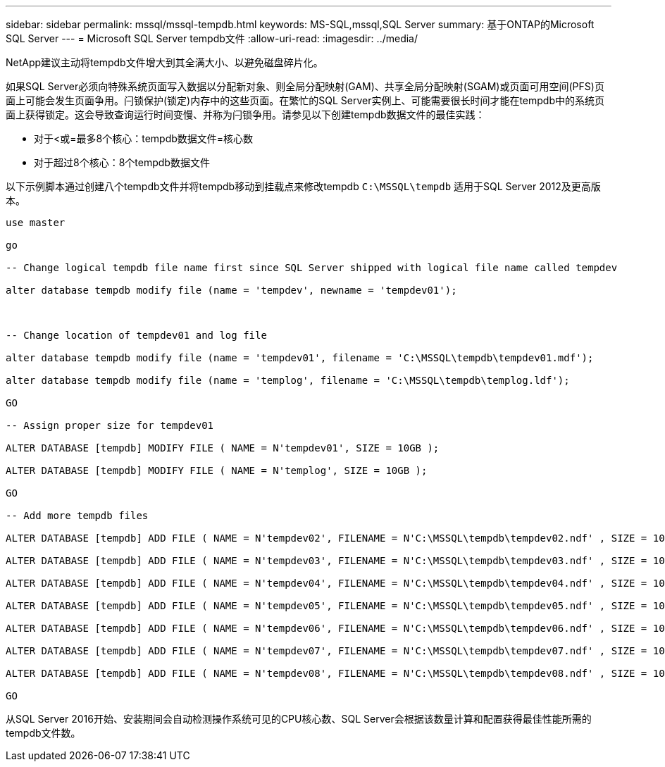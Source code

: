 ---
sidebar: sidebar 
permalink: mssql/mssql-tempdb.html 
keywords: MS-SQL,mssql,SQL Server 
summary: 基于ONTAP的Microsoft SQL Server 
---
= Microsoft SQL Server tempdb文件
:allow-uri-read: 
:imagesdir: ../media/


[role="lead"]
NetApp建议主动将tempdb文件增大到其全满大小、以避免磁盘碎片化。

如果SQL Server必须向特殊系统页面写入数据以分配新对象、则全局分配映射(GAM)、共享全局分配映射(SGAM)或页面可用空间(PFS)页面上可能会发生页面争用。闩锁保护(锁定)内存中的这些页面。在繁忙的SQL Server实例上、可能需要很长时间才能在tempdb中的系统页面上获得锁定。这会导致查询运行时间变慢、并称为闩锁争用。请参见以下创建tempdb数据文件的最佳实践：

* 对于<或=最多8个核心：tempdb数据文件=核心数
* 对于超过8个核心：8个tempdb数据文件


以下示例脚本通过创建八个tempdb文件并将tempdb移动到挂载点来修改tempdb `C:\MSSQL\tempdb` 适用于SQL Server 2012及更高版本。

....
use master

go

-- Change logical tempdb file name first since SQL Server shipped with logical file name called tempdev

alter database tempdb modify file (name = 'tempdev', newname = 'tempdev01');



-- Change location of tempdev01 and log file

alter database tempdb modify file (name = 'tempdev01', filename = 'C:\MSSQL\tempdb\tempdev01.mdf');

alter database tempdb modify file (name = 'templog', filename = 'C:\MSSQL\tempdb\templog.ldf');

GO

-- Assign proper size for tempdev01

ALTER DATABASE [tempdb] MODIFY FILE ( NAME = N'tempdev01', SIZE = 10GB );

ALTER DATABASE [tempdb] MODIFY FILE ( NAME = N'templog', SIZE = 10GB );

GO

-- Add more tempdb files

ALTER DATABASE [tempdb] ADD FILE ( NAME = N'tempdev02', FILENAME = N'C:\MSSQL\tempdb\tempdev02.ndf' , SIZE = 10GB , FILEGROWTH = 10%);

ALTER DATABASE [tempdb] ADD FILE ( NAME = N'tempdev03', FILENAME = N'C:\MSSQL\tempdb\tempdev03.ndf' , SIZE = 10GB , FILEGROWTH = 10%);

ALTER DATABASE [tempdb] ADD FILE ( NAME = N'tempdev04', FILENAME = N'C:\MSSQL\tempdb\tempdev04.ndf' , SIZE = 10GB , FILEGROWTH = 10%);

ALTER DATABASE [tempdb] ADD FILE ( NAME = N'tempdev05', FILENAME = N'C:\MSSQL\tempdb\tempdev05.ndf' , SIZE = 10GB , FILEGROWTH = 10%);

ALTER DATABASE [tempdb] ADD FILE ( NAME = N'tempdev06', FILENAME = N'C:\MSSQL\tempdb\tempdev06.ndf' , SIZE = 10GB , FILEGROWTH = 10%);

ALTER DATABASE [tempdb] ADD FILE ( NAME = N'tempdev07', FILENAME = N'C:\MSSQL\tempdb\tempdev07.ndf' , SIZE = 10GB , FILEGROWTH = 10%);

ALTER DATABASE [tempdb] ADD FILE ( NAME = N'tempdev08', FILENAME = N'C:\MSSQL\tempdb\tempdev08.ndf' , SIZE = 10GB , FILEGROWTH = 10%);

GO
....
从SQL Server 2016开始、安装期间会自动检测操作系统可见的CPU核心数、SQL Server会根据该数量计算和配置获得最佳性能所需的tempdb文件数。
